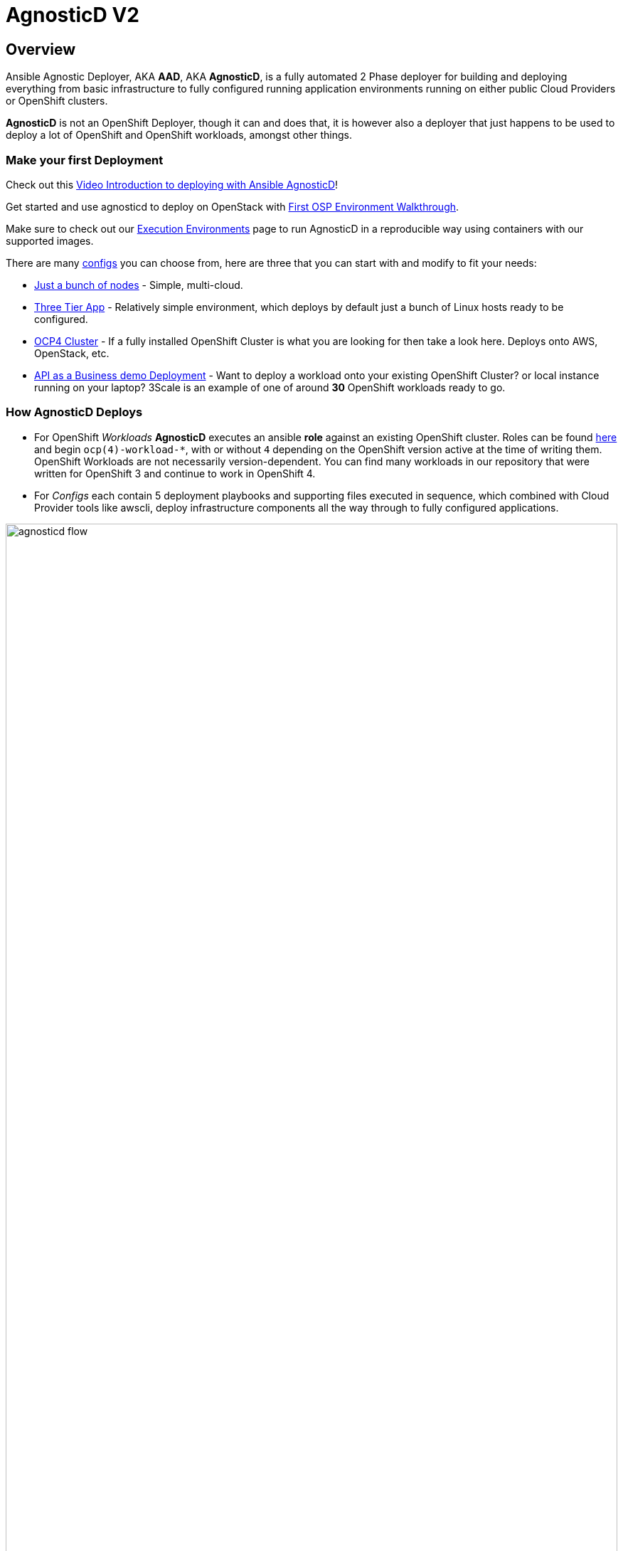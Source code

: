 = AgnosticD V2

== Overview

Ansible Agnostic Deployer, AKA *AAD*, AKA *AgnosticD*, is a fully automated 2
 Phase deployer for building and deploying everything from basic infrastructure
  to fully configured running application environments running on either public
   Cloud Providers or OpenShift clusters.

*AgnosticD* is not an OpenShift Deployer, though it can and does that, it is
 however also a deployer that just happens to be used to deploy a lot of
  OpenShift and OpenShift workloads, amongst other things.

=== Make your first Deployment

Check out this link:https://www.youtube.com/watch?v=lfHYwXJhKB0[Video Introduction to deploying with Ansible AgnosticD]!

Get started and use agnosticd to deploy on OpenStack with  link:docs/First_OSP_Env_walkthrough.adoc[First OSP Environment Walkthrough].

Make sure to check out our link:tools/execution_environments/readme.adoc[Execution Environments] page to run AgnosticD in a reproducible way using containers with our supported images.

There are many link:./ansible/configs[configs] you can choose from, here are three
 that you can start with and modify to fit your needs:

* link:./ansible/configs/just-a-bunch-of-nodes/[Just a bunch of nodes] - Simple, multi-cloud.

* link:./ansible/configs/three-tier-app/README.adoc[Three Tier App] - Relatively
 simple environment, which deploys by default just a bunch of Linux hosts ready
  to be configured.

* link:./ansible/configs/ocp4-cluster/README.adoc[OCP4 Cluster] - If a fully
 installed OpenShift Cluster is what you are looking for then take a look here.  Deploys onto AWS, OpenStack, etc.

* link:./ansible/roles/ocp-workload-rhte-mw-api-biz/readme.adoc[API as a Business demo Deployment] - Want to deploy a workload onto your existing OpenShift Cluster?
  or local instance running on your laptop?  3Scale is an example of one of
   around *30* OpenShift workloads ready to go.

=== How AgnosticD Deploys

* For OpenShift _Workloads_ *AgnosticD* executes an ansible *role* against an
 existing OpenShift cluster. Roles can be found link:./ansible/roles/[here] and
  begin `ocp(4)-workload-*`, with or without `4` depending on the OpenShift version active at the time of writing them.
  OpenShift Workloads are not necessarily version-dependent. You can find many workloads in our repository that were written for OpenShift 3 and continue to work in OpenShift 4.

* For _Configs_ each contain 5 deployment playbooks and supporting files executed
 in sequence, which combined with Cloud Provider tools like awscli, deploy infrastructure components all the way through to fully configured applications.

image::docs/images/agnosticd_flow.png[width=100%]
.AgnosticD deployment workflow

=== Getting Started

The accompanying documentation explains how to achieve all this, extend it and
 add both your own environments, hereafter called _configs_ and a lot lot more.
Well designed _configs_, can be easily abstracted to allow deployment to multiple
 different Public and Private Clouds including AWS, Azure, and others.

* link:./docs/[The Documentation Set] Start Here
* link:./ansible/[./ansible] The working ansible directory
** link:./ansible/main.yml[main.yml] The main entry point for `ansible-playbook`
* link:./ansible/roles[Roles directory] Home to the `ocp-workload-*` roles
* link:./ansible/configs[Configs directory] Home to the _Configs_

The Contributors Guides explore the relevant structures in significantly more detail:

* link:docs/Creating_an_OpenShift_Workload.adoc[Creating an OpenShift Workload Guide]
* link:docs/Creating_a_config.adoc[Creating a Config Guide]
// * link:docs/Creating_a_cloud_deployer.adoc[Creating a Cloud Deployer Guide]
